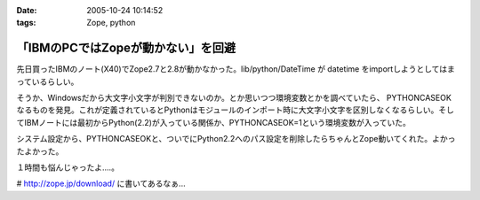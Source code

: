 :date: 2005-10-24 10:14:52
:tags: Zope, python

==============================================
「IBMのPCではZopeが動かない」を回避
==============================================

先日買ったIBMのノート(X40)でZope2.7と2.8が動かなかった。lib/python/DateTime が datetime をimportしようとしてはまっているらしい。

そうか、Windowsだから大文字小文字が判別できないのか。とか思いつつ環境変数とかを調べていたら、 PYTHONCASEOK なるものを発見。これが定義されているとPythonはモジュールのインポート時に大文字小文字を区別しなくなるらしい。そしてIBMノートには最初からPython(2.2)が入っている関係か、PYTHONCASEOK=1という環境変数が入っていた。

システム設定から、PYTHONCASEOKと、ついでにPython2.2へのパス設定を削除したらちゃんとZope動いてくれた。よかったよかった。

１時間も悩んじゃったよ‥‥。

# http://zope.jp/download/ に書いてあるなぁ...


.. :extend type: text/plain
.. :extend:



.. :comments:
.. :comment id: 2005-11-28.5242515412
.. :title: Re: 「IBMのPCではZopeが動かない」を回避
.. :author: Terapyon
.. :date: 2005-10-24 16:35:00
.. :email: 
.. :url: 
.. :body:
.. 知人のマシンで、この現象でした。何で「datetime」で引っかかるのだ・・と思っていました。さっそくやってみたいと思います。
.. 
.. 
.. :comments:
.. :comment id: 2005-11-28.5243656551
.. :title: Re: 「IBMのPCではZopeが動かない」を回避
.. :author: 清水川
.. :date: 2005-10-25 10:23:56
.. :email: 
.. :url: 
.. :body:
.. 
.. 
.. 
.. :comments:
.. :comment id: 2005-12-20.0654861680
.. :title: Re:「IBMのPCではZopeが動かない」を回避
.. :author: mashu
.. :date: 2005-12-20 12:24:26
.. :email: mashu9000@gmail.com
.. :url: 
.. :body:
.. ThinkPadなのですが、動きません。runzope.batには以下のように追加しましたが
.. だめです。どうしてなんでしょう？？
.. 
.. C:\Zope-Instance\bin>type runzope.bat
.. @set PYTHON=C:\Program Files\Zope-2.8.4-final\bin\python.exe
.. @set ZOPE_HOME=C:\Program Files\Zope-2.8.4-final
.. @set INSTANCE_HOME=C:\Zope-Instance
.. @set SOFTWARE_HOME=C:\Program Files\Zope-2.8.4-final\lib\python
.. @set CONFIG_FILE=C:\Zope-Instance\etc\zope.conf
.. @set PYTHONPATH=%SOFTWARE_HOME%
.. @set ZOPE_RUN=%SOFTWARE_HOME%\Zope2\Startup\run.py
.. @set PYTHONCASEOK=
.. "%PYTHON%" "%ZOPE_RUN%" -C "%CONFIG_FILE%" %1 %2 %3 %4 %5 %6 %7
.. 
.. C:\Zope-Instance\bin>"C:\Program Files\Zope-2.8.4-final\bin\python.exe" "C:\Prog
.. ram Files\Zope-2.8.4-final\lib\python\Zope2\Startup\run.py" -C "C:\Zope-Instance
.. \etc\zope.conf"
.. Traceback (most recent call last):
..   File "C:\Program Files\Zope-2.8.4-final\lib\python\Zope2\Startup\run.py", line
..  56, in ?
..     run()
..   File "C:\Program Files\Zope-2.8.4-final\lib\python\Zope2\Startup\run.py", line
..  21, in run
..     starter.prepare()
..   File "C:\Program Files\Zope-2.8.4-final\lib\python\Zope2\Startup\__init__.py",
..  line 95, in prepare
..     self.makeLockFile()
..   File "C:\Program Files\Zope-2.8.4-final\lib\python\Zope2\Startup\__init__.py",
..  line 276, in makeLockFile
..     os.unlink(lock_filename)
.. OSError: [Errno 13] Permission denied: 'C:\\Zope-Instance\\var\\Z2.lock'
.. 
.. C:\Zope-Instance\bin>
.. 
.. :comments:
.. :comment id: 2005-12-20.6391672078
.. :title: Re:「IBMのPCではZopeが動かない」を回避
.. :author: 清水川
.. :date: 2005-12-20 12:33:59
.. :email: 
.. :url: 
.. :body:
.. Z2.lockファイルに対するアクセス権が無いみたいですが‥‥。
.. 
.. １，実はもう起動している（インストーラから入れるとWindwosのサービスに登録されるので）
.. ２，C:\Zope-Instance\var に書き込み権限がない（Administratorで作って一般ユーザーで起動しようとしたとか）
.. 
.. 
.. :comments:
.. :comment id: 2005-12-20.4146599012
.. :title: Re:「IBMのPCではZopeが動かない」を回避
.. :author: mashu
.. :date: 2005-12-20 13:53:43
.. :email: 
.. :url: 
.. :body:
.. 一応、administrator権限ユーザーでインストールして、同じユーザーで実行してたんですよ。
.. でも、Z2.lockファイルのアクセス権がありませんでした。
.. python.exeが握ってたので、解除後、コピーしたら、OKでした。
.. お騒がせしました。でもおかしいよ～（　ｐｑ）
.. 
.. :comments:
.. :comment id: 2005-12-20.7349550794
.. :title: Re:「IBMのPCではZopeが動かない」を回避
.. :author: 清水川
.. :date: 2005-12-20 14:15:35
.. :email: 
.. :url: 
.. :body:
.. そうすると、やっぱり１の方じゃないかな？
.. 
.. :comments:
.. :comment id: 2005-12-20.0555275656
.. :title: Re:「IBMのPCではZopeが動かない」を回避
.. :author: mashu
.. :date: 2005-12-20 16:00:57
.. :email: 
.. :url: 
.. :body:
.. そうだったみたいです。
.. 勝手に起動されてたんだ。
.. 
